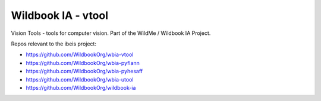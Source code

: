 ===================
Wildbook IA - vtool
===================

|Pypi| |ReadTheDocs|

Vision Tools - tools for computer vision. Part of the WildMe / Wildbook IA Project.


Repos relevant to the ibeis project:

* https://github.com/WildbookOrg/wbia-vtool

* https://github.com/WildbookOrg/wbia-pyflann

* https://github.com/WildbookOrg/wbia-pyhesaff

* https://github.com/WildbookOrg/wbia-utool

* https://github.com/WildbookOrg/wildbook-ia


.. |Pypi| image:: https://img.shields.io/pypi/v/vtool.svg
   :target: https://pypi.python.org/pypi/vtool
.. |ReadTheDocs| image:: https://readthedocs.org/projects/wbia-vtool/badge/?version=latest
    :target: http://wbia-vtool.readthedocs.io/en/latest/
